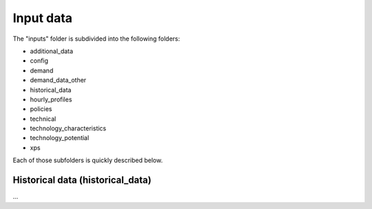 ##########################################
Input data
##########################################

The "inputs" folder is subdivided into the following folders:

* additional_data
* config
* demand
* demand_data_other
* historical_data
* hourly_profiles
* policies
* technical
* technology_characteristics
* technology_potential
* xps

Each of those subfolders is quickly described below.



.. _historical_data:

Historical data (historical_data)
==================================

.. image:: img/capex_annuity_fOM_historical.png
.. image:: img/capex_annuity_historical.png
.. image:: img/existing_capacity_historical.png
.. image:: img/existing_capacity.png

...